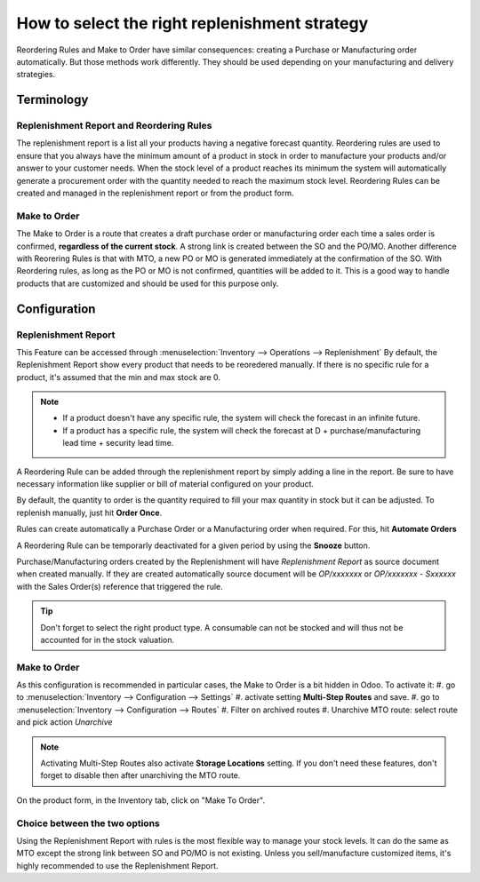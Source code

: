 ==============================================
How to select the right replenishment strategy
==============================================

Reordering Rules and Make to Order have similar consequences: creating a
Purchase or Manufacturing order automatically.
But those methods work differently. They should be used depending on your 
manufacturing and delivery strategies.

Terminology
===========

Replenishment Report and Reordering Rules
-----------------------------------------

The replenishment report is a list all your products having a negative forecast 
quantity. 
Reordering rules are used to ensure that you always have the minimum
amount of a product in stock in order to manufacture your products
and/or answer to your customer needs. When the stock level of a product
reaches its minimum the system will automatically generate a procurement
order with the quantity needed to reach the maximum stock level.
Reordering Rules can be created and managed in the replenishment report or
from the product form.

Make to Order
-------------

The Make to Order is a route that creates a draft purchase order or manufacturing 
order each time a sales order is confirmed, **regardless of the current stock**. 
A strong link is created between the 
SO and the PO/MO. 
Another difference with Reorering Rules is that with MTO, a new PO or MO is generated
immediately at the confirmation of the SO. With Reordering rules, as long as the 
PO or MO is not confirmed, quantities will be added to it.
This is a good way to handle products that are customized and should be 
used for this purpose only.

Configuration
=============

Replenishment Report
--------------------
This Feature can be accessed through :menuselection:`Inventory --> Operations --> Replenishment`
By default, the Replenishment Report show every product that needs to be reoredered manually. 
If there is no specific rule for a product, it's assumed that the min and max stock are 0.

.. image:: strategies/replenishment.png
    :align: center

.. note::
    - If a product doesn't have any specific rule, the system will check the forecast in an
      infinite future.
    - If a product has a specific rule, the system will check the forecast at D + 
      purchase/manufacturing lead time + security lead time.

A Reordering Rule can be added through the replenishment report by simply adding a 
line in the report. Be sure to have necessary information like supplier or bill of material configured on
your product.

By default, the quantity to order is the quantity required to fill your max quantity in stock 
but it can be adjusted. To replenish manually, just hit **Order Once**.

Rules can create automatically a Purchase Order or a Manufacturing order when
required. For this, hit **Automate Orders**

A Reordering Rule can be temporarly deactivated for a given period by using the **Snooze** button. 



.. image:: strategies/snooze.png
    :align: center


Purchase/Manufacturing orders created by the Replenishment will have *Replenishment Report* as
source document when created manually. If they are created automatically source document will be
*OP/xxxxxxx* or *OP/xxxxxxx - Sxxxxxx* with the Sales Order(s) reference that triggered the rule.

.. image:: strategies/rfq.png
    :align: center
    
.. tip::
    Don't forget to select the right product type. A consumable
    can not be stocked and will thus not be accounted for in the stock valuation.

Make to Order 
--------------

As this configuration is recommended in particular cases, the Make to Order is a bit hidden in Odoo.
To activate it:
#. go to :menuselection:`Inventory --> Configuration --> Settings` 
#. activate setting **Multi-Step Routes** and save.
#. go to :menuselection:`Inventory --> Configuration --> Routes` 
#. Filter on archived routes
#. Unarchive MTO route: select route and pick action *Unarchive*

.. note::
    Activating Multi-Step Routes also activate **Storage Locations** setting. If you don't need these features, 
    don't forget to disable then after unarchiving the MTO route.
    
On the product form, in the Inventory tab, click on "Make To Order".

.. image:: strategies/product.png
    :align: center

Choice between the two options
------------------------------

Using the Replenishment Report with rules is the most flexible way
to manage your stock levels. It can do the same as MTO except the strong 
link between SO and PO/MO is not existing.
Unless you sell/manufacture customized items, it's highly recommended to
use the Replenishment Report.

